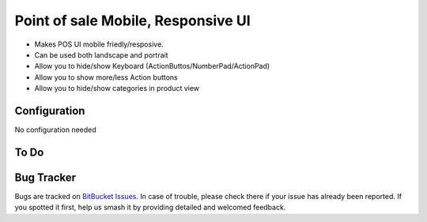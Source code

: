 ================================================================
Point of sale Mobile, Responsive UI
================================================================

* Makes POS UI mobile friedly/resposive.
* Can be used both landscape and portrait
* Allow you to hide/show Keyboard (ActionButtos/NumberPad/ActionPad)
* Allow you to show more/less Action buttons
* Allow you to hide/show categories in product view

Configuration
=============

No configuration needed

To Do
===================

Bug Tracker
===========

Bugs are tracked on `BitBucket Issues
<https://bitbucket.org/pablocarrio/pos-mobile-ui/issues>`_. In case of trouble, please
check there if your issue has already been reported. If you spotted it first,
help us smash it by providing detailed and welcomed feedback.

